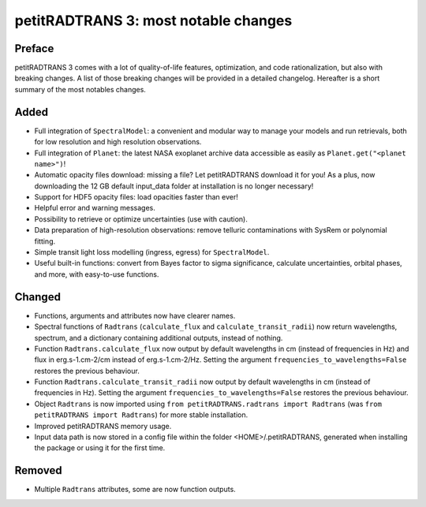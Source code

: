 petitRADTRANS 3: most notable changes
=====================================

Preface
-------

petitRADTRANS 3 comes with a lot of quality-of-life features,
optimization, and code rationalization, but also with breaking
changes. A list of those breaking changes will be provided in a detailed
changelog. Hereafter is a short summary of the most notables changes.

Added
-----

-  Full integration of ``SpectralModel``: a convenient and modular way
   to manage your models and run retrievals, both for low resolution and
   high resolution observations.
-  Full integration of ``Planet``: the latest NASA exoplanet archive
   data accessible as easily as ``Planet.get("<planet name>")``!
-  Automatic opacity files download: missing a file? Let petitRADTRANS
   download it for you! As a plus, now downloading the 12 GB default
   input_data folder at installation is no longer necessary!
-  Support for HDF5 opacity files: load opacities faster than ever!
-  Helpful error and warning messages.
-  Possibility to retrieve or optimize uncertainties (use with caution).
-  Data preparation of high-resolution observations:
   remove telluric contaminations with SysRem or
   polynomial fitting.
-  Simple transit light loss modelling (ingress, egress) for ``SpectralModel``.
-  Useful built-in functions: convert from Bayes factor to sigma
   significance, calculate uncertainties, orbital phases, and more, with
   easy-to-use functions.

Changed
-------

-  Functions, arguments and attributes now have clearer names.
-  Spectral functions of ``Radtrans`` (``calculate_flux`` and
   ``calculate_transit_radii``) now return wavelengths, spectrum, and a
   dictionary containing additional outputs, instead of nothing.
-  Function ``Radtrans.calculate_flux`` now output by default
   wavelengths in cm (instead of frequencies in Hz) and flux in
   erg.s-1.cm-2/cm instead of erg.s-1.cm-2/Hz. Setting the argument
   ``frequencies_to_wavelengths=False`` restores the previous behaviour.
-  Function ``Radtrans.calculate_transit_radii`` now output by default
   wavelengths in cm (instead of frequencies in Hz). Setting the
   argument ``frequencies_to_wavelengths=False`` restores the previous
   behaviour.
-  Object ``Radtrans`` is now imported using
   ``from petitRADTRANS.radtrans import Radtrans`` (was
   ``from petitRADTRANS import Radtrans``) for more stable installation.
-  Improved petitRADTRANS memory usage.
-  Input data path is now stored in a config file within the folder
   <HOME>/.petitRADTRANS, generated when installing the package or using
   it for the first time.

Removed
-------

-  Multiple ``Radtrans`` attributes, some are now function outputs.
